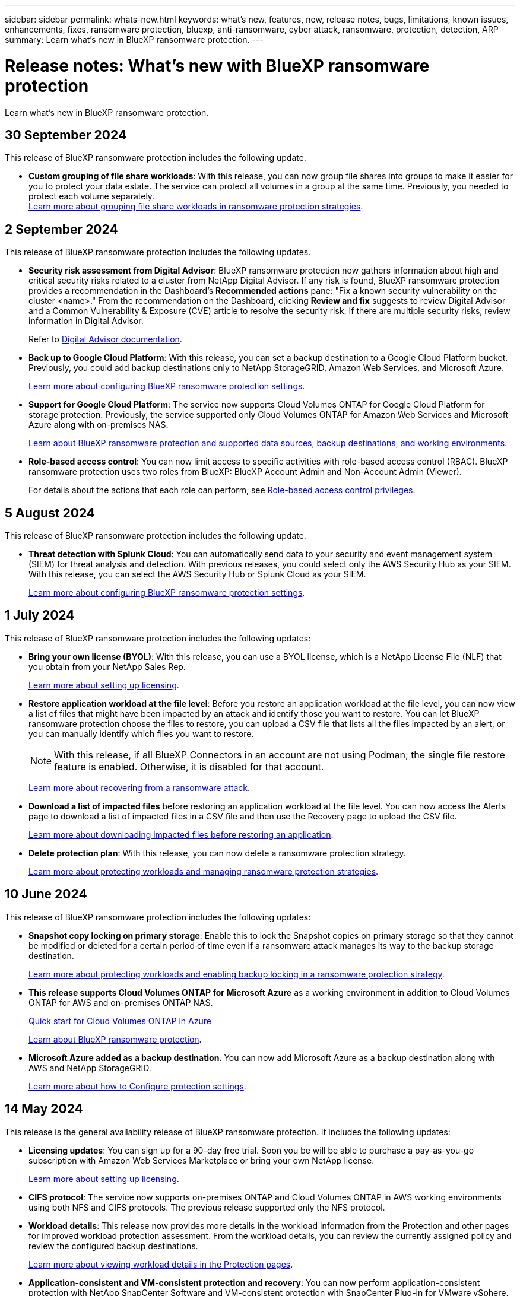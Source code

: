 ---
sidebar: sidebar
permalink: whats-new.html
keywords: what's new, features, new, release notes, bugs, limitations, known issues, enhancements, fixes, ransomware protection, bluexp, anti-ransomware, cyber attack, ransomware, protection, detection, ARP
summary: Learn what's new in BlueXP ransomware protection.
---

= Release notes: What's new with BlueXP ransomware protection
:hardbreaks:
:nofooter:
:icons: font
:linkattrs:
:imagesdir: ./media/

[.lead]
Learn what's new in BlueXP ransomware protection.

// tag::whats-new[]
== 30 September 2024 

This release of BlueXP ransomware protection includes the following update.

//* *Enable data classification and scan for personally identifiable information*: With this release, you can now enable BlueXP classification, a core component of the BlueXP family, to scan and classify data in your file share workloads. Classifying data helps you identify whether your data includes personal or private information, which can increase security risks. This process also impacts workload importance and helps you ensure that you are protecting workloads with the right level of protection. 
//+
//link:rp-use-protect-classify.html[Scan for personally identifiable sensitive data with BlueXP classification].

//* *SIEM integration with Microsoft Sentinel*: You can now send data to your security and event management system (SIEM) for threat analysis and detection using Microsoft Sentinel. Previously, you could select the AWS Security Hub or Splunk Cloud as your SIEM.
//+
//For details, refer to link:rp-use-settings.html[Configure BlueXP ransomware protection settings]. 
//https://docs.netapp.com/us-en/bluexp-ransomware-protection/rp-use-settings.html[Learn more about configuring BlueXP ransomware protection settings]. 

* *Custom grouping of file share workloads*: With this release, you can now group file shares into groups to make it easier for you to protect your data estate. The service can protect all volumes in a group at the same time. Previously, you needed to protect each volume separately.  
//+
//link:rp-use-protect.html[Learn more about protecting workloads and grouping file share workloads in ransomware protection strategies].
https://docs.netapp.com/us-en/bluexp-ransomware-protection/rp-use-protect.html[Learn more about grouping file share workloads in ransomware protection strategies].






== 2 September 2024
This release of BlueXP ransomware protection includes the following updates.



* *Security risk assessment from Digital Advisor*: BlueXP ransomware protection now gathers information about high and critical security risks related to a cluster from NetApp Digital Advisor. If any risk is found, BlueXP ransomware protection provides a recommendation in the Dashboard's *Recommended actions* pane: "Fix a known security vulnerability on the cluster <name>." From the recommendation on the Dashboard, clicking *Review and fix* suggests to review Digital Advisor and a Common Vulnerability & Exposure (CVE) article to resolve the security risk. If there are multiple security risks, review information in Digital Advisor. 
+
Refer to https://docs.netapp.com/us-en/active-iq/index.html[Digital Advisor documentation^].



* *Back up to Google Cloud Platform*: With this release, you can set a backup destination to a Google Cloud Platform bucket. Previously, you could add backup destinations only to NetApp StorageGRID, Amazon Web Services, and Microsoft Azure. 
//+
//For details, refer to link:rp-use-settings.html[Configure BlueXP ransomware protection settings]. 
+
https://docs.netapp.com/us-en/bluexp-ransomware-protection/rp-use-settings.html[Learn more about configuring BlueXP ransomware protection settings].

* *Support for Google Cloud Platform*: The service now supports Cloud Volumes ONTAP for Google Cloud Platform for storage protection. Previously, the service supported only Cloud Volumes ONTAP for Amazon Web Services and Microsoft Azure along with on-premises NAS.
+
https://docs.netapp.com/us-en/bluexp-ransomware-protection/concept-ransomware-protection.html[Learn about BlueXP ransomware protection and supported data sources, backup destinations, and working environments]. 
//link:concept-ransomware-protection.html[Learn about BlueXP ransomware protection and supported data sources, backup destinations, and working environments]. 

* *Role-based access control*: You can now limit access to specific activities with role-based access control (RBAC). BlueXP ransomware protection uses two roles from BlueXP: BlueXP Account Admin and Non-Account Admin (Viewer).
//+
//For details about the actions that each role can perform, see link:rp-reference-roles.html[Role-based access control privileges].
+
For details about the actions that each role can perform, see https://docs.netapp.com/us-en/bluexp-ransomware-protection/rp-reference-roles.html[Role-based access control privileges].


== 5 August 2024

This release of BlueXP ransomware protection includes the following update.


* *Threat detection with Splunk Cloud*: You can automatically send data to your security and event management system (SIEM) for threat analysis and detection. With previous releases, you could select only the AWS Security Hub as your SIEM. With this release, you can select the AWS Security Hub or Splunk Cloud as your SIEM. 
+
//For details, refer to link:rp-use-settings.html[Configure BlueXP ransomware protection settings]. 
+
https://docs.netapp.com/us-en/bluexp-ransomware-protection/rp-use-settings.html[Learn more about configuring BlueXP ransomware protection settings].


== 1 July 2024

This release of BlueXP ransomware protection includes the following updates: 

* *Bring your own license (BYOL)*: With this release, you can use a BYOL license, which is a NetApp License File (NLF) that you obtain from your NetApp Sales Rep. 
+
//link:rp-start-licenses.html[Learn more about setting up licensing].
https://docs.netapp.com/us-en/bluexp-ransomware-protection/rp-start-licenses.html[Learn more about setting up licensing].

* *Restore application workload at the file level*: Before you restore an application workload at the file level, you can now view a list of files that might have been impacted by an attack and identify those you want to restore. You can let BlueXP ransomware protection choose the files to restore, you can upload a CSV file that lists all the files impacted by an alert, or you can manually identify which files you want to restore. 
+
NOTE: With this release, if all BlueXP Connectors in an account are not using Podman, the single file restore feature is enabled. Otherwise, it is disabled for that account.
+
//link:rp-use-recover.html[Learn more about recovering from a ransomware attack].
https://docs.netapp.com/us-en/bluexp-ransomware-protection/rp-use-recover.html[Learn more about recovering from a ransomware attack].
//+
//With this release, you can restore application workloads at the file level to the original source working environment and create a new path inside the volume if you want or to a different working environment.

* *Download a list of impacted files* before restoring an application workload at the file level. You can now access the Alerts page to download a list of impacted files in a CSV file and then use the Recovery page to upload the CSV file. 
+
//link:rp-use-recover.html[Learn more about downloading impacted files before restoring an application].
https://docs.netapp.com/us-en/bluexp-ransomware-protection/rp-use-recover.html[Learn more about downloading impacted files before restoring an application].

* *Delete protection plan*: With this release, you can now delete a ransomware protection strategy. 
+
//link:rp-use-protect.html[Learn more about protecting workloads and managing ransomware protection strategies].
https://docs.netapp.com/us-en/bluexp-ransomware-protection/rp-use-protect.html[Learn more about protecting workloads and managing ransomware protection strategies].

// end::whats-new[] 

== 10 June 2024
This release of BlueXP ransomware protection includes the following updates:


* *Snapshot copy locking on primary storage*: Enable this to lock the Snapshot copies on primary storage so that they cannot be modified or deleted for a certain period of time even if a ransomware attack manages its way to the backup storage destination. 
+
//link:rp-use-protect.html[Learn more about protecting workloads  and enabling backup locking in a ransomware protection strategy].
https://docs.netapp.com/us-en/bluexp-ransomware-protection/rp-use-protect.html[Learn more about protecting workloads and enabling backup locking in a ransomware protection strategy].

* *This release supports Cloud Volumes ONTAP for Microsoft Azure* as a working environment in addition to Cloud Volumes ONTAP for AWS and on-premises ONTAP NAS. 
+ 
https://docs.netapp.com/us-en/bluexp-cloud-volumes-ontap/task-getting-started-azure.html[Quick start for Cloud Volumes ONTAP in Azure^]
+
https://docs.netapp.com/us-en/bluexp-ransomware-protection/concept-ransomware-protection.html[Learn about BlueXP ransomware protection].


* *Microsoft Azure added as a backup destination*. You can now add Microsoft Azure as a backup destination along with AWS and NetApp StorageGRID. 
+
https://docs.netapp.com/us-en/bluexp-ransomware-protection/rp-use-settings.html[Learn more about how to Configure protection settings].



== 14 May 2024

This release is the general availability release of BlueXP ransomware protection. It includes the following updates: 

* *Licensing updates*: You can sign up for a 90-day free trial. Soon you be will be able to purchase a pay-as-you-go subscription with Amazon Web Services Marketplace or bring your own NetApp license.
+
https://docs.netapp.com/us-en/bluexp-ransomware-protection/rp-start-licenses.html[Learn more about setting up licensing].

* *CIFS protocol*: The service now supports on-premises ONTAP and Cloud Volumes ONTAP in AWS working environments using both NFS and CIFS protocols. The previous release supported only the NFS protocol. 

* *Workload details*: This release now provides more details in the workload information from the Protection and other pages for improved workload protection assessment. From the workload details, you can review the currently assigned policy and review the configured backup destinations. 
+
https://docs.netapp.com/us-en/bluexp-ransomware-protection/rp-use-protect.html[Learn more about viewing workload details in the Protection pages]. 

* *Application-consistent and VM-consistent protection and recovery*: You can now perform application-consistent protection with NetApp SnapCenter Software and VM-consistent protection with SnapCenter Plug-in for VMware vSphere, achieving a quiescent and consistent state to avoid potential data loss later if recovery is needed. If recovery is required, you can restore the application or VM back to any of the previously available states. 
+
https://docs.netapp.com/us-en/bluexp-ransomware-protection/rp-use-protect.html[Learn more about protecting workloads].

* *Ransomware protection strategies*: If Snapshot or Backup policies do not exist on the workload, you can create a ransomware protection strategy, which can include the following policies that you create in this service:  

** Snapshot policy
** Backup policy 
** Detection policy 
+
https://docs.netapp.com/us-en/bluexp-ransomware-protection/rp-use-protect.html[Learn more about protecting workloads].

* *Enable threat detection* is now available using a third-party security and event management (SIEM) system. The Dashboard now shows a new recommendation to "Enable threat detection" which can be configured on the Settings page. 
//* *Enable threat detection* using third-party security and event management (SIEM) or extended detection and response (XDR) server. The Dashboard now shows a new recommendation to "Enable threat detection" which can be configured on the Settings page. 
+
https://docs.netapp.com/us-en/bluexp-ransomware-protection/rp-use-settings.html[Learn more about configuring Settings options].  

* *Dismiss false positive alerts*: From the Alerts tab, you can now dismiss false positives or decide to recover your data immediately.  
+
https://docs.netapp.com/us-en/bluexp-ransomware-protection/rp-use-alert.html[Learn more about responding to a ransomware alert].  

* *New detection statuses* appear on the Protection page showing the status of the ransomware detection applied to the workload. 
+
https://docs.netapp.com/us-en/bluexp-ransomware-protection/rp-use-protect.html[Learn more about protecting workloads and viewing protection statuses].

* *Download CSV files* from the Protection, Alerts, and Recovery pages. 
+
https://docs.netapp.com/us-en/bluexp-ransomware-protection/rp-use-reports.html[Learn more about downloading CSV files from the Dashboard and other pages].


* *View documentation* link is now included in the UI. You can access this documentation from the Dashboard vertical *Actions* image:button-actions-vertical.png[Vertical Actions option] option. Select *What's new* to view details in the Release Notes or *Documentation* to view the BlueXP ransomware protection documentation Home page. 

* *BlueXP backup and recovery*: The BlueXP backup and recovery service no longer needs to be already enabled on the working environment. See link:rp-start-prerequisites.html[prerequisites]. The BlueXP ransomware protection service helps configure a backup destination through the Settings option. See link:rp-use-settings.html[Configure settings].


* *Settings option*: You can now set up backup destinations in BlueXP ransomware protection Settings. 
+
https://docs.netapp.com/us-en/bluexp-ransomware-protection/rp-use-settings.html[Learn more about configuring Settings options]. 



== 5 March 2024
This preview release of BlueXP ransomware protection includes the following updates: 


* *Protection policy management*: In addition to using predefined policies, you can now create policies. https://docs.netapp.com/us-en/bluexp-ransomware-protection/rp-use-protect.html[Learn more about managing policies].

* *Immutability on secondary storage (DataLock)*: You can now make the backup immutable in secondary storage using NetApp DataLock technology in the object store. https://docs.netapp.com/us-en/bluexp-ransomware-protection/rp-use-protect.html[Learn more about creating protection policies]. 


* *Automatic backup to NetApp StorageGRID*: In addition to using AWS, you can now choose StorageGRID as your backup destination. https://docs.netapp.com/us-en/bluexp-ransomware-protection/rp-use-settings.html[Learn more about configuring backup destinations].
* *Additional features to investigate potential attacks*: You can now view more forensic details to investigate the detected potential attack. https://docs.netapp.com/us-en/bluexp-ransomware-protection/rp-use-alert.html[Learn more about responding to a detected ransomware alert]. 
* *Recovery process*. The recovery process was enhanced. Now, you can recover volume by volume or all volumes for a workload. https://docs.netapp.com/us-en/bluexp-ransomware-protection/rp-use-recover.html[Learn more about recovering from a ransomware attack (after incidents have been neutralized)]. 

https://docs.netapp.com/us-en/bluexp-ransomware-protection/concept-ransomware-protection.html[Learn about BlueXP ransomware protection].



== 6 October 2023 

The BlueXP ransomware protection service is a SaaS solution for protecting data, detecting potential attacks, and recovering data from a ransomware attack. 

For the preview version, the service protects application-based workloads of Oracle, MySQL, VM datastores, and file shares on on-premises NAS storage as well as Cloud Volumes ONTAP on AWS (using the NFS protocol) across BlueXP accounts individually and backs up data to Amazon Web Services cloud storage. 

The BlueXP ransomware protection service provides full use of several NetApp technologies so that your data security administrator or security operations engineer can accomplish the following goals:

* View ransomware protection on all your workloads at a glance.
* Gain insight into ransomware protection recommendations
* Improve protection posture based on BlueXP ransomware protection recommendations.
* Assign ransomware protection policies to protect your top workloads and high-risk data against ransomware attacks.
* Monitor the health of your workloads against ransomware attacks looking for data anomalies.
* Quickly assess the impact of ransomware incidents on your workload. 
* Recover from ransomware incidents intelligently by restoring data and ensuring that reinfection from stored data does not occur. 

https://docs.netapp.com/us-en/bluexp-ransomware-protection/concept-ransomware-protection.html[Learn about BlueXP ransomware protection].



